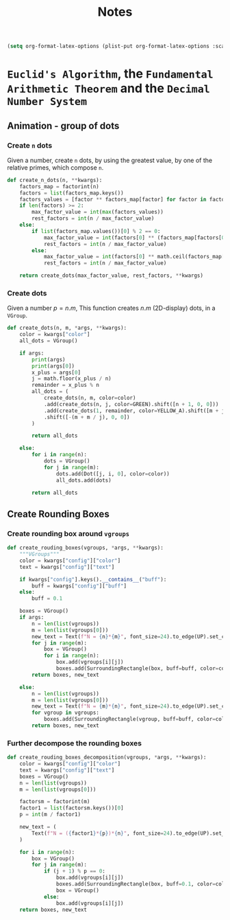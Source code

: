 #+title: Notes

#+begin_src emacs-lisp
(setq org-format-latex-options (plist-put org-format-latex-options :scale 3.0))
#+end_src

* =Euclid's Algorithm=, the =Fundamental Arithmetic Theorem= and the =Decimal Number System=

\begin{equation}
\begin{aligned}
\forall(x\,,y), \exists(t,r) \, \ni \, y = x*t + r
\end{aligned}
\end{equation}
** Animation - group of dots
*** Create =n= dots
Given a number, create =n= dots, by using the greatest value, by one of the relative primes, which compose =n=.

#+begin_src python :session localhost :results both
def create_n_dots(n, **kwargs):
    factors_map = factorint(n)
    factors = list(factors_map.keys())
    factors_values = [factor ** factors_map[factor] for factor in factors]
    if len(factors) >= 2:
        max_factor_value = int(max(factors_values))
        rest_factors = int(n / max_factor_value)
    else:
        if list(factors_map.values())[0] % 2 == 0:
            max_factor_value = int(factors[0] ** (factors_map[factors[0]] / 2))
            rest_factors = int(n / max_factor_value)
        else:
            max_factor_value = int(factors[0] ** math.ceil(factors_map[factors[0]] / 2))
            rest_factors = int(n / max_factor_value)

    return create_dots(max_factor_value, rest_factors, **kwargs)
#+end_src

*** Create dots
Given a number $p=n.m$, This function creates $n.m$ (2D-display) dots, in a =VGroup=.

#+begin_src python :session localhost :results both
def create_dots(n, m, *args, **kwargs):
    color = kwargs["color"]
    all_dots = VGroup()

    if args:
        print(args)
        print(args[0])
        x_plus = args[0]
        j = math.floor(x_plus / n)
        remainder = x_plus % n
        all_dots = (
            create_dots(n, m, color=color)
            .add(create_dots(n, j, color=GREEN).shift([n + 1, 0, 0]))
            .add(create_dots(1, remainder, color=YELLOW_A).shift([m + j, 0, 0]))
            .shift([-(m + m / j), 0, 0])
        )

        return all_dots

    else:
        for i in range(n):
            dots = VGroup()
            for j in range(m):
                dots.add(Dot([j, i, 0], color=color))
                all_dots.add(dots)

        return all_dots
#+end_src
** Create Rounding Boxes
*** Create rounding box around =vgroups=
#+begin_src python :session localhost :results both
def create_rouding_boxes(vgroups, *args, **kwargs):
    """VGroups"""
    color = kwargs["config"]["color"]
    text = kwargs["config"]["text"]

    if kwargs["config"].keys().__contains__("buff"):
        buff = kwargs["config"]["buff"]
    else:
        buff = 0.1

    boxes = VGroup()
    if args:
        n = len(list(vgroups))
        m = len(list(vgroups[0]))
        new_text = Text(f"N = {n}*{m}", font_size=24).to_edge(UP).set_color(YELLOW)
        for j in range(m):
            box = VGroup()
            for i in range(n):
                box.add(vgroups[i][j])
                boxes.add(SurroundingRectangle(box, buff=buff, color=color))
        return boxes, new_text

    else:
        n = len(list(vgroups))
        m = len(list(vgroups[0]))
        new_text = Text(f"N = {m}*{n}", font_size=24).to_edge(UP).set_color(YELLOW)
        for vgroup in vgroups:
            boxes.add(SurroundingRectangle(vgroup, buff=buff, color=color))
        return boxes, new_text
#+end_src
*** Further decompose the rounding boxes

#+begin_src python :session localhost :results both
def create_rouding_boxes_decomposition(vgroups, *args, **kwargs):
    color = kwargs["config"]["color"]
    text = kwargs["config"]["text"]
    boxes = VGroup()
    n = len(list(vgroups))
    m = len(list(vgroups[0]))

    factorsm = factorint(m)
    factor1 = list(factorsm.keys())[0]
    p = int(m / factor1)

    new_text = (
        Text(f"N = ({factor1}*{p})*{n}", font_size=24).to_edge(UP).set_color(YELLOW)
    )

    for i in range(n):
        box = VGroup()
        for j in range(m):
            if (j + 1) % p == 0:
                box.add(vgroups[i][j])
                boxes.add(SurroundingRectangle(box, buff=0.1, color=color))
                box = VGroup()
            else:
                box.add(vgroups[i][j])
    return boxes, new_text
#+end_src
